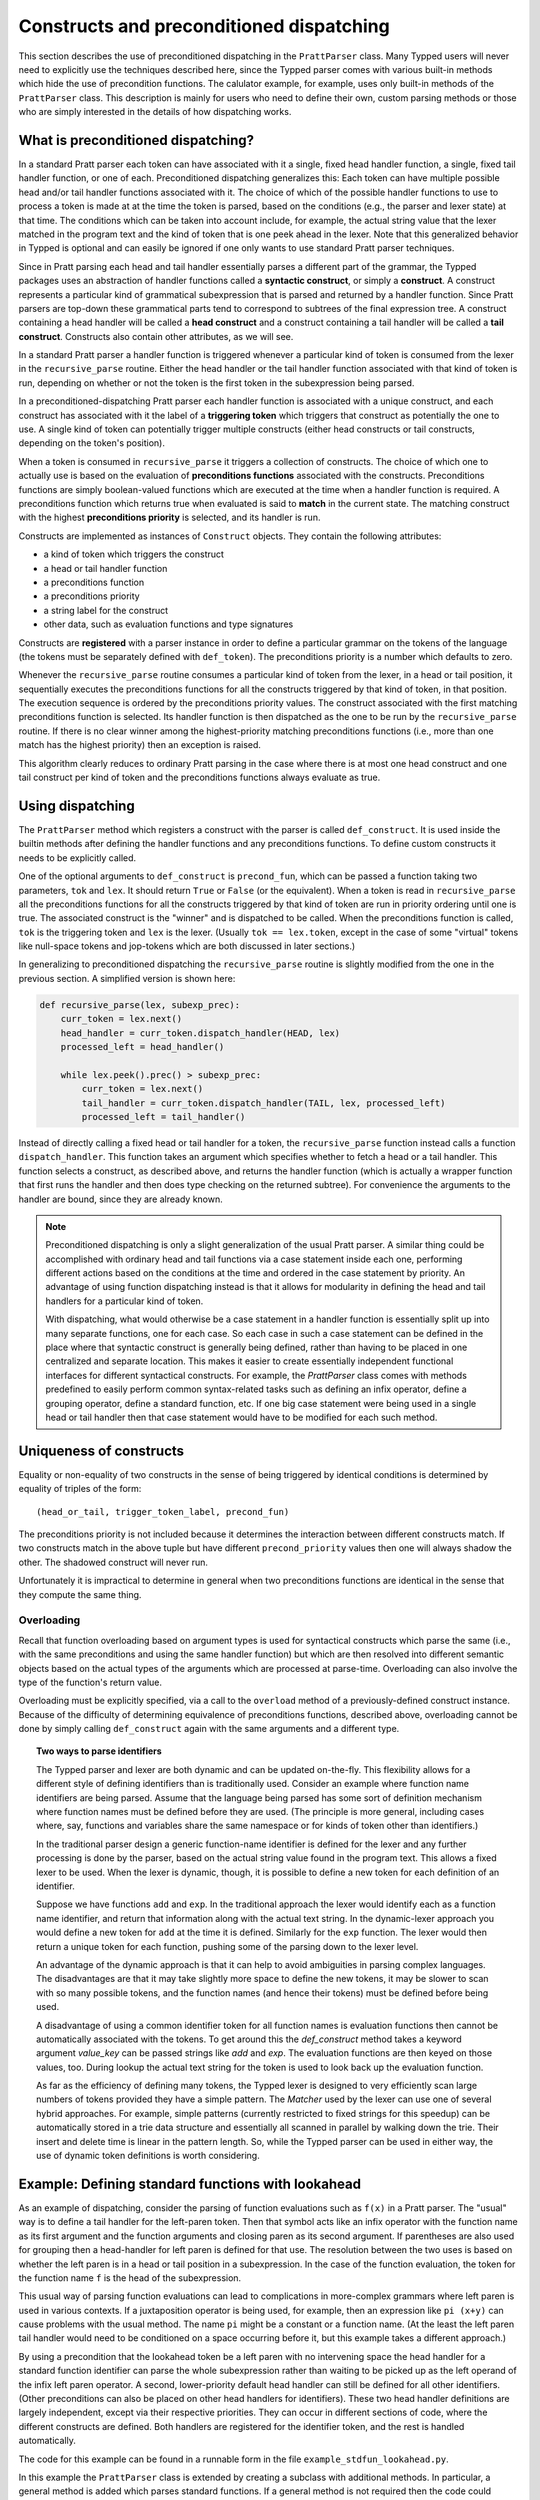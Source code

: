 
Constructs and preconditioned dispatching
=========================================

This section describes the use of preconditioned dispatching in the
``PrattParser`` class.  Many Typped users will never need to explicitly use the
techniques described here, since the Typped parser comes with various built-in
methods which hide the use of precondition functions.  The calulator example,
for example, uses only built-in methods of the ``PrattParser`` class.  This
description is mainly for users who need to define their own, custom parsing
methods or those who are simply interested in the details of how dispatching
works.

What is preconditioned dispatching?
-----------------------------------

In a standard Pratt parser each token can have associated with it a single,
fixed head handler function, a single, fixed tail handler function, or one of
each.  Preconditioned dispatching generalizes this: Each token can have
multiple possible head and/or tail handler functions associated with it.  The
choice of which of the possible handler functions to use to process a token is
made at at the time the token is parsed, based on the conditions (e.g., the
parser and lexer state) at that time.  The conditions which can be taken into
account include, for example, the actual string value that the lexer matched in
the program text and the kind of token that is one peek ahead in the lexer.
Note that this generalized behavior in Typped is optional and can easily be
ignored if one only wants to use standard Pratt parser techniques.

Since in Pratt parsing each head and tail handler essentially parses a
different part of the grammar, the Typped packages uses an abstraction of
handler functions called a **syntactic construct**, or simply a **construct**.
A construct represents a particular kind of grammatical subexpression that is
parsed and returned by a handler function.  Since Pratt parsers are top-down
these grammatical parts tend to correspond to subtrees of the final expression
tree.  A construct containing a head handler will be called a **head
construct** and a construct containing a tail handler will be called a **tail
construct**.  Constructs also contain other attributes, as we will see.

In a standard Pratt parser a handler function is triggered whenever a
particular kind of token is consumed from the lexer in the ``recursive_parse``
routine.  Either the head handler or the tail handler function associated
with that kind of token is run, depending on whether or not the token is the
first token in the subexpression being parsed.

In a preconditioned-dispatching Pratt parser each handler function is
associated with a unique construct, and each construct has associated with it
the label of a **triggering token** which triggers that construct as
potentially the one to use.  A single kind of token can potentially trigger
multiple constructs (either head constructs or tail constructs, depending on
the token's position).

When a token is consumed in ``recursive_parse`` it triggers a collection of
constructs.  The choice of which one to actually use is based on the evaluation
of **preconditions functions** associated with the constructs.  Preconditions
functions are simply boolean-valued functions which are executed at the time
when a handler function is required.  A preconditions function which returns
true when evaluated is said to **match** in the current state.  The matching
construct with the highest **preconditions priority** is selected, and its
handler is run.

Constructs are implemented as instances of ``Construct`` objects.  They contain
the following attributes:

* a kind of token which triggers the construct
* a head or tail handler function
* a preconditions function
* a preconditions priority
* a string label for the construct
* other data, such as evaluation functions and type signatures

Constructs are **registered** with a parser instance in order to define a
particular grammar on the tokens of the language (the tokens must be separately
defined with ``def_token``).  The preconditions priority is a number which
defaults to zero.

Whenever the ``recursive_parse`` routine consumes a particular kind of token
from the lexer, in a head or tail position, it sequentially executes the
preconditions functions for all the constructs triggered by that kind of
token, in that position.  The execution sequence is ordered by the
preconditions priority values.  The construct associated with the first
matching preconditions function is selected.  Its handler function is then
dispatched as the one to be run by the ``recursive_parse`` routine.  If there
is no clear winner among the highest-priority matching preconditions functions
(i.e., more than one match has the highest priority) then an exception is
raised.

This algorithm clearly reduces to ordinary Pratt parsing in the case where
there is at most one head construct and one tail construct per kind of token
and the preconditions functions always evaluate as true.

Using dispatching
-----------------

The ``PrattParser`` method which registers a construct with the parser is
called ``def_construct``.  It is used inside the builtin methods after
defining the handler functions and any preconditions functions.  To define
custom constructs it needs to be explicitly called.

One of the optional arguments to ``def_construct`` is ``precond_fun``, which
can be passed a function taking two parameters, ``tok`` and ``lex``.  It should
return ``True`` or ``False`` (or the equivalent).  When a token is read in
``recursive_parse`` all the preconditions functions for all the constructs
triggered by that kind of token are run in priority ordering until one is true.
The associated construct is the "winner" and is dispatched to be called.  When
the preconditions function is called, ``tok`` is the triggering token and
``lex`` is the lexer.  (Usually ``tok == lex.token``, except in the case of
some "virtual" tokens like null-space tokens and jop-tokens which are both
discussed in later sections.)

In generalizing to preconditioned dispatching the ``recursive_parse`` routine
is slightly modified from the one in the previous section.  A simplified
version is shown here:

.. code-block:: python

   def recursive_parse(lex, subexp_prec):
       curr_token = lex.next()
       head_handler = curr_token.dispatch_handler(HEAD, lex)
       processed_left = head_handler()

       while lex.peek().prec() > subexp_prec:
           curr_token = lex.next()
           tail_handler = curr_token.dispatch_handler(TAIL, lex, processed_left)
           processed_left = tail_handler()

Instead of directly calling a fixed head or tail handler for a token, the
``recursive_parse`` function instead calls a function ``dispatch_handler``.
This function takes an argument which specifies whether to fetch a head or a
tail handler.  This function selects a construct, as described above, and
returns the handler function (which is actually a wrapper function that first
runs the handler and then does type checking on the returned subtree).  For
convenience the arguments to the handler are bound, since they are already
known.

.. note::

   Preconditioned dispatching is only a slight generalization of the usual
   Pratt parser.  A similar thing could be accomplished with ordinary head and
   tail functions via a case statement inside each one, performing different
   actions based on the conditions at the time and ordered in the case
   statement by priority. An advantage of using function dispatching instead
   is that it allows for modularity in defining the head and tail handlers for
   a particular kind of token.
   
   With dispatching, what would otherwise be a case statement in a handler
   function is essentially split up into many separate functions, one for each
   case.  So each case in such a case statement can be defined in the place
   where that syntactic construct is generally being defined, rather than
   having to be placed in one centralized and separate location.  This makes it
   easier to create essentially independent functional interfaces for different
   syntactical constructs.  For example, the `PrattParser` class comes with
   methods predefined to easily perform common syntax-related tasks such as
   defining an infix operator, define a grouping operator, define a standard
   function, etc.  If one big case statement were being used in a single head
   or tail handler then that case statement would have to be modified for each
   such method.

Uniqueness of constructs
------------------------

Equality or non-equality of two constructs in the sense of being triggered by
identical conditions is determined by equality of triples of the form::

   (head_or_tail, trigger_token_label, precond_fun)

The preconditions priority is not included because it determines the
interaction between different constructs match.  If two constructs match in the
above tuple but have different ``precond_priority`` values then one will always
shadow the other.  The shadowed construct will never run.

Unfortunately it is impractical to determine in general when two preconditions
functions are identical in the sense that they compute the same thing.

Overloading
~~~~~~~~~~~

Recall that function overloading based on argument types is used for
syntactical constructs which parse the same (i.e., with the same preconditions
and using the same handler function) but which are then resolved into different
semantic objects based on the actual types of the arguments which are processed
at parse-time.  Overloading can also involve the type of the function's return
value.

Overloading must be explicitly specified, via a call to the ``overload`` method
of a previously-defined construct instance.  Because of the difficulty of
determining equivalence of preconditions functions, described above,
overloading cannot be done by simply calling ``def_construct`` again with the
same arguments and a different type.  

.. topic:: Two ways to parse identifiers

   The Typped parser and lexer are both dynamic and can be updated on-the-fly.
   This flexibility allows for a different style of defining identifiers than
   is traditionally used.  Consider an example where function name
   identifiers are being parsed.  Assume that the language being parsed has
   some sort of definition mechanism where function names must be defined
   before they are used.  (The principle is more general, including cases
   where, say, functions and variables share the same namespace or for
   kinds of token other than identifiers.)
   
   In the traditional parser design a generic function-name identifier is
   defined for the lexer and any further processing is done by the parser, based
   on the actual string value found in the program text.  This allows a
   fixed lexer to be used.  When the lexer is dynamic, though, it is possible
   to define a new token for each definition of an identifier.
   
   Suppose we have functions ``add`` and ``exp``.  In the traditional approach
   the lexer would identify each as a function name identifier, and return that
   information along with the actual text string.  In the dynamic-lexer
   approach you would define a new token for ``add`` at the time it is defined.
   Similarly for the ``exp`` function.  The lexer would then return a unique
   token for each function, pushing some of the parsing down to the lexer
   level.

   An advantage of the dynamic approach is that it can help to avoid
   ambiguities in parsing complex languages.  The disadvantages are that it may
   take slightly more space to define the new tokens, it may be slower to scan
   with so many possible tokens, and the function names (and hence their
   tokens) must be defined before being used.

   A disadvantage of using a common identifier token for all function names is
   evaluation functions then cannot be automatically associated with the
   tokens.  To get around this the `def_construct` method takes a keyword
   argument `value_key` can be passed strings like `add` and `exp`.  The
   evaluation functions are then keyed on those values, too.  During lookup
   the actual text string for the token is used to look back up the evaluation
   function.

   As far as the efficiency of defining many tokens, the Typped lexer is
   designed to very efficiently scan large numbers of tokens provided they have
   a simple pattern.  The `Matcher` used by the lexer can use one of several
   hybrid approaches.  For example, simple patterns (currently restricted to
   fixed strings for this speedup) can be automatically stored in a trie data
   structure and essentially all scanned in parallel by walking down the trie.
   Their insert and delete time is linear in the pattern length.  So, while the
   Typped parser can be used in either way, the use of dynamic token
   definitions is worth considering.

Example: Defining standard functions with lookahead
---------------------------------------------------

As an example of dispatching, consider the parsing of function evaluations such
as ``f(x)`` in a Pratt parser.   The "usual" way is to define a tail handler
for the left-paren token.  Then that symbol acts like an infix operator with
the function name as its first argument and the function arguments and closing
paren as its second argument.  If parentheses are also used for grouping then a
head-handler for left paren is defined for that use.  The resolution between
the two uses is based on whether the left paren is in a head or tail position
in a subexpression.  In the case of the function evaluation, the token for the
function name ``f`` is the head of the subexpression.

This usual way of parsing function evaluations can lead to complications in
more-complex grammars where left paren is used in various contexts.  If a
juxtaposition operator is being used, for example, then an expression like
``pi (x+y)`` can cause problems with the usual method.  The name ``pi`` might
be a constant or a function name.  (At the least the left paren tail handler
would need to be conditioned on a space occurring before it, but this example
takes a different approach.)

By using a precondition that the lookahead token be a left paren with no
intervening space the head handler for a standard function identifier can parse
the whole subexpression rather than waiting to be picked up as the left operand of
the infix left paren operator.  A second, lower-priority default head handler
can still be defined for all other identifiers.  (Other preconditions can also
be placed on other head handlers for identifiers).  These two head handler
definitions are largely independent, except via their respective priorities.
They can occur in different sections of code, where the different constructs
are defined.  Both handlers are registered for the identifier token, and the
rest is handled automatically.

The code for this example can be found in a runnable form in the file
``example_stdfun_lookahead.py``.

In this example the ``PrattParser`` class is extended by creating a subclass
with additional methods.  In particular, a general method is added which parses
standard functions.  If a general method is not required then the code could
instead just define the handler and preconditions function and call
``def_construct``.

For a general parsing method it is not strictly necessary to create a subclass
of ``PrattParser``.  An ordinary function can also be used.   Just rename the
``self`` variable to something like ``parser`` and explicitly pass in a parser
instance when calling it.  Extending the class has the advantage that the newer
methods are called in the same way as the built-in ones, and the parser
instance's namespace is convenient for accessing the function.

In this example the method ``def_stdfun_lookahead`` is added to the
``PrattParser``.  This is only an example, since the ``PrattParser`` class
already has a ``def_stdfun`` method which uses lookahead and also incorporates
types, etc.  Before calling this method all of the tokens involved must have
already been defined along with their labels (via the ``def_token`` method).
Ignored whitespace tokens must also have been defined already.  The lpar, rpar,
and comma tokens must already have been defined as literal tokens (via the
``def_literal`` method).

Recall that the head-handler function will be called to process a subexpression
starting from the beginning.  That head-handler is then responsible for parsing
the full subexpression -- though it can itself call ``recursive_parse`` to
parse sub-subexpressions.  We are defining a head-handler that only matches a
function name in the case where the peek token is an lpar with no intervening
space.

.. TODO: Keep up-to-date with the code in latest version from Python file
   ``example_stdfun_lookahead.py``  Add a test file in tests dir to test it.

.. code-block:: python

   def define_parser_subclass():

       class MyParser(pp.PrattParser):
           """Subclass and add a new method to the `PrattParser` class as an example."""

           def __init__(self, *args, **kwargs):
               """Call the superclass initializer."""
               super(MyParser, self).__init__(*args, **kwargs)

           def def_stdfun_lookahead(self, fname_token_label, lpar_token_label,
                                    rpar_token_label, comma_token_label, num_args,
                                    precond_priority=1):
               """Define a standard function with a fixed number of arguments."""

               # Define the preconditions function.
               def preconditions(tok, lex):
                   peek_tok = lex.peek()
                   if peek_tok.ignored_before: # No space allowed between name and lpar.
                       return False
                   if peek_tok.token_label != lpar_token_label:
                       return False
                   return True

               # Define the head-handler function.
               def head_handler(tok, lex):
                   # Below match_next is for a precondition, so it will match and consume.
                   lex.match_next(lpar_token_label, raise_on_fail=True)

                   # Read comma-separated subexpressions as arguments.
                   for i in range(num_args-1):
                       tok.append_children(tok.recursive_parse(0))
                       lex.match_next(comma_token_label, raise_on_fail=True)
                       lex.match_next(rpar_token_label, raise_on_success=True) # Error.
                   if num_args != 0:
                       tok.append_children(tok.recursive_parse(0))
                   # Consume closing paren.
                   lex.match_next(rpar_token_label, raise_on_fail=True)
                   return tok

               # Register the construct with the parser.
               construct_label = "function call using precondition on function name"
               self.def_construct(pp.HEAD, head_handler, fname_token_label, prec=0,
                                  construct_label=construct_label,
                                  precond_fun=preconditions,
                                  precond_priority=precond_priority)
       return MyParser


In parsing the full function call the handler defined above uses both the
helper function ``match_next`` as well as calls to the lexer and
``recursive_parse``.  Generally, tokens which will appear in the final parse
tree, even literal tokens, should be retrieved with ``recursive_parse``.  That
is because it performs some extra processing the nodes such as setting their
actual types.  Tokens which do not appear in the final parse tree, such as the
final closing rpar token of the function arguments, can simply be consumed by
``match_next`` or an explicit call to ``lex.next()`` and discarded.

The function defined above could be called as follows:

.. code-block:: python

   def define_grammar(MyParser):
       parser = MyParser()
       parser.def_default_whitespace()

       tok = parser.def_token
       tok("k_number", r"\d+"),
       tok("k_lpar", r"\("),
       tok("k_rpar", r"\)"),
       tok("k_comma", r","),
       tok("k_add", r"add"),
       tok("k_sub", r"sub"),

       lit = parser.def_literal
       lit("k_number")
       lit("k_lpar")
       lit("k_rpar")

       parser.def_stdfun_lookahead("k_add", "k_lpar", "k_rpar", "k_comma", 2)
       parser.def_stdfun_lookahead("k_sub", "k_lpar", "k_rpar", "k_comma", 2)

       return parser

Now this code can be run:

.. code-block:: python

    MyParser = define_parser_subclass()
    parser_instance = define_grammar(MyParser)
    expr = "add(4, sub(5,6))"
    expr_tree = parser_instance.parse(expr)
    print(expr_tree.tree_repr(indent=3))

When run, the above code produces this output:

::

   <k_add,'add'>
       <k_number,'4'>
       <k_sub,'sub'>
           <k_number,'5'>
           <k_number,'6'>

This example works, but is simplified from the actual ``def_stdfun`` method of
the Pratt parser class.  It assumes a fixed number of arguments and does not
make use of type data.  The function is still fairly general, though.  Note
that this function does not allow whitespace (ignored tokens) to occur between
the function name and the left parenthesis.  The preconditions function is
defined as a nested function, but it could alternately be passed in as another
argument to ``def_stdfun`` (along with its label). 

.. topic:: Overloading versus preconditions functions

   An alternative way that Typped could have implemented overloading would have
   been to always use a unique construct label for each overload --- perhaps by
   appending a string representation of the type to the label.  But this would
   also complicate the resolution of constructs.
  
   Constructs as currently implemented must be uniquely resolvable
   at parse-time.  They then uniquely determine the handler function to call.
   If different preconditions labels are used for overloading then overloading
   will cause multiple constructs to match as a normal thing.  These ties will not
   be uniquely resolvable by a priority system.
   
   To resolve an overload the expression must first be parsed to find the
   actual types.  Resolving the actual types requires a handler function, which
   is stored with a construct.  This is circular if separate constructs are
   used for each overload.  One approach might be to assume that if there are
   multiple constructs which match at the same priority then they all have the
   same handler function.  You could then just pick one to call, but that could
   mask some error conditions.  After the actual types are found a unique
   construct would still need to be determined from among the matches in order
   to access the associated evaluation function and AST data.  It seems simpler
   to just to store all the overloaded signatures and their associated data
   with a single construct.

